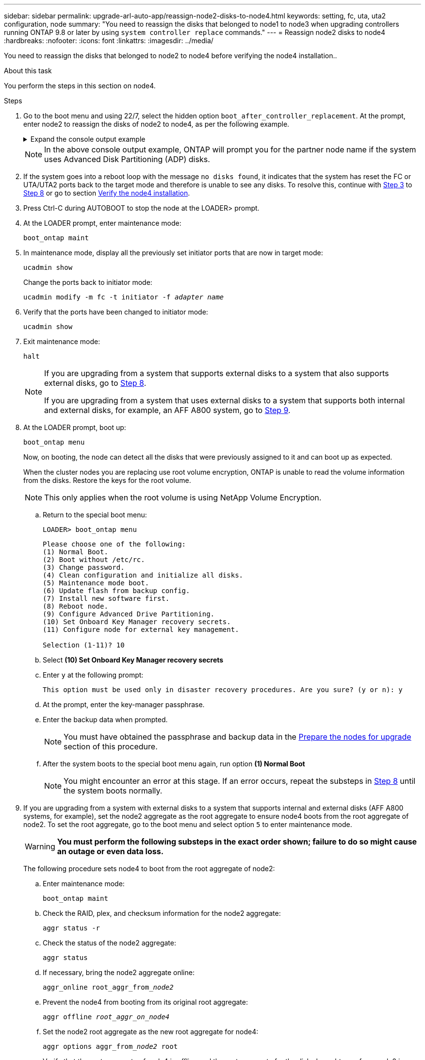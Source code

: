 ---
sidebar: sidebar
permalink: upgrade-arl-auto-app/reassign-node2-disks-to-node4.html
keywords: setting, fc, uta, uta2 configuration, node
summary: "You need to reassign the disks that belonged to node1 to node3 when upgrading controllers running ONTAP 9.8 or later by using `system controller replace` commands."
---
= Reassign node2 disks to node4
:hardbreaks:
:nofooter:
:icons: font
:linkattrs:
:imagesdir: ../media/

[.lead]
You need to reassign the disks that belonged to node2 to node4 before verifying the node4 installation..

.About this task
You perform the steps in this section on node4.

.Steps
. [[reassign-node2-node4-app-step1]]Go to the boot menu and using 22/7, select the hidden option `boot_after_controller_replacement`. At the prompt, enter node2 to reassign the disks of node2 to node4, as per the following example.
+
.Expand the console output example
[%collapsible]
====
----
LOADER-A> boot_ontap menu
.
.
<output truncated>
.
All rights reserved.
*******************************
*                             *
* Press Ctrl-C for Boot Menu. *
*                             *
*******************************
.
<output truncated>
.
Please choose one of the following:
(1)  Normal Boot.
(2)  Boot without /etc/rc.
(3)  Change password.
(4)  Clean configuration and initialize all disks.
(5)  Maintenance mode boot.
(6)  Update flash from backup config.
(7)  Install new software first.
(8)  Reboot node.
(9)  Configure Advanced Drive Partitioning.
(10) Set Onboard Key Manager recovery secrets.
(11) Configure node for external key management.
Selection (1-11)? 22/7
(22/7)                          Print this secret List
(25/6)                          Force boot with multiple filesystem disks missing.
(25/7)                          Boot w/ disk labels forced to clean.
(29/7)                          Bypass media errors.
(44/4a)                         Zero disks if needed and create new flexible root volume.
(44/7)                          Assign all disks, Initialize all disks as SPARE, write DDR labels
.
.
<output truncated>
.
.
(wipeconfig)                        Clean all configuration on boot device
(boot_after_controller_replacement) Boot after controller upgrade
(boot_after_mcc_transition)         Boot after MCC transition
(9a)                                Unpartition all disks and remove their ownership information.
(9b)                                Clean configuration and initialize node with partitioned disks.
(9c)                                Clean configuration and initialize node with whole disks.
(9d)                                Reboot the node.
(9e)                                Return to main boot menu.
The boot device has changed. System configuration information could be lost. Use option (6) to
restore the system configuration, or option (4) to initialize all disks and setup a new system.
Normal Boot is prohibited.
Please choose one of the following:
(1)  Normal Boot.
(2)  Boot without /etc/rc.
(3)  Change password.
(4)  Clean configuration and initialize all disks.
(5)  Maintenance mode boot.
(6)  Update flash from backup config.
(7)  Install new software first.
(8)  Reboot node.
(9)  Configure Advanced Drive Partitioning.
(10) Set Onboard Key Manager recovery secrets.
(11) Configure node for external key management.
Selection (1-11)? boot_after_controller_replacement
This will replace all flash-based configuration with the last backup to disks. Are you sure
you want to continue?: yes
.
.
<output truncated>
.
.
Controller Replacement: Provide name of the node you would like to replace:
<nodename of the node being replaced>
Changing sysid of node node2 disks.
Fetched sanown old_owner_sysid = 536940063 and calculated old sys id = 536940063
Partner sysid = 4294967295, owner sysid = 536940063
.
.
<output truncated>
.
.
varfs_backup_restore: restore using /mroot/etc/varfs.tgz
varfs_backup_restore: attempting to restore /var/kmip to the boot device
varfs_backup_restore: failed to restore /var/kmip to the boot device
varfs_backup_restore: attempting to restore env file to the boot device
varfs_backup_restore: successfully restored env file to the boot device wrote
    key file "/tmp/rndc.key"
varfs_backup_restore: timeout waiting for login
varfs_backup_restore: Rebooting to load the new varfs
Terminated
<node reboots>
System rebooting...
.
.
Restoring env file from boot media...
copy_env_file:scenario = head upgrade
Successfully restored env file from boot media...
Rebooting to load the restored env file...
.
System rebooting...
.
.
.
<output truncated>
.
.
.
.
WARNING: System ID mismatch. This usually occurs when replacing a
boot device or NVRAM cards!
Override system ID? {y|n} y
.
.
.
.
Login:
----
====
+
NOTE: In the above console output example, ONTAP will prompt you for the partner node name if the system uses Advanced Disk Partitioning (ADP) disks.

. If the system goes into a reboot loop with the message `no disks found`, it indicates that the system has reset the FC or UTA/UTA2 ports back to the target mode and therefore is unable to see any disks. To resolve this, continue with <<reassign-node2-node4-app-step3,Step 3>> to <<reassign-node2-node4-app-step8,Step 8>> or go to section link:verify_node4_installation.html[Verify the node4 installation].

. [[reassign-node2-node4-app-step3]]Press Ctrl-C during AUTOBOOT to stop the node at the LOADER> prompt.

. At the LOADER prompt, enter maintenance mode:
+
`boot_ontap maint`

. In maintenance mode, display all the previously set initiator ports that are now in target mode:
+
`ucadmin show`
+
Change the ports back to initiator mode:
+
`ucadmin modify -m fc -t initiator -f _adapter name_`

. Verify that the ports have been changed to initiator mode:
+
`ucadmin show`

. Exit maintenance mode:
+
`halt`
+
[NOTE]
====
If you are upgrading from a system that supports external disks to a system that also supports external disks, go to <<reassign-node2-node4-app-step8,Step 8>>.

If you are upgrading from a system that uses external disks to a system that supports both internal and external disks, for example, an AFF A800 system, go to <<reassign-node2-node4-app-step9,Step 9>>.
====

. [[reassign-node2-node4-app-step8]]At the LOADER prompt, boot up:
+
`boot_ontap menu`
+
Now, on booting, the node can detect all the disks that were previously assigned to it and can boot up as expected.
+
When the cluster nodes you are replacing use root volume encryption, ONTAP is unable to read the volume information from the disks. Restore the keys for the root volume.
+
NOTE: This only applies when the root volume is using NetApp Volume Encryption.
+
.. Return to the special boot menu:
+
`LOADER> boot_ontap menu`
+
----
Please choose one of the following:
(1) Normal Boot.
(2) Boot without /etc/rc.
(3) Change password.
(4) Clean configuration and initialize all disks.
(5) Maintenance mode boot.
(6) Update flash from backup config.
(7) Install new software first.
(8) Reboot node.
(9) Configure Advanced Drive Partitioning.
(10) Set Onboard Key Manager recovery secrets.
(11) Configure node for external key management.

Selection (1-11)? 10
----
+
.. Select *(10) Set Onboard Key Manager recovery secrets*
+
.. Enter `y` at the following prompt:
+
`This option must be used only in disaster recovery procedures. Are you sure? (y or n): y`

+
.. At the prompt, enter the key-manager passphrase.
+
.. Enter the backup data when prompted.
+
NOTE: You must have obtained the passphrase and backup data in the link:prepare_nodes_for_upgrade.html[Prepare the nodes for upgrade] section of this procedure.

+
.. After the system boots to the special boot menu again, run option *(1) Normal Boot*
+ 
NOTE: You might encounter an error at this stage. If an error occurs, repeat the substeps in <<reassign-node2-node4-app-step8,Step 8>> until the system boots normally. 

. [[reassign-node2-node4-app-step9]] If you are upgrading from a system with external disks to a system that supports internal and external disks (AFF A800 systems, for example), set the node2 aggregate as the root aggregate to ensure node4 boots from the root aggregate of node2. To set the root aggregate, go to the boot menu and select option `5` to enter maintenance mode.
+
WARNING: *You must perform the following substeps in the exact order shown; failure to do so might cause an outage or even data loss.*

+
The following procedure sets node4 to boot from the root aggregate of node2:

.. Enter maintenance mode:
+
`boot_ontap maint`

.. Check the RAID, plex, and checksum information for the node2 aggregate:
+
`aggr status -r`

.. Check the status of the node2 aggregate:
+
`aggr status`

.. If necessary, bring the node2 aggregate online:
+
`aggr_online root_aggr_from___node2__`

.. Prevent the node4 from booting from its original root aggregate:
+
`aggr offline _root_aggr_on_node4_`

.. Set the node2 root aggregate as the new root aggregate for node4:
+
`aggr options aggr_from___node2__ root`

.. Verify that the root aggregate of node4 is offline and the root aggregate for the disks brought over from node2 is online and set to root:
+
`aggr status`
+
NOTE: Failing to perform the previous substep might cause node4 to boot from the internal root aggregate, or it might cause the system to assume a new cluster configuration exists or prompt you to identify one.

+
The following shows an example of the command output:

+
....
---------------------------------------------------------------------
Aggr State                       Status               Options
aggr 0_nst_fas8080_15 online     raid_dp, aggr        root, nosnap=on
                                 fast zeroed
                                 64-bit
aggr0 offline                    raid_dp, aggr        diskroot
                                 fast zeroed`
                                 64-bit
---------------------------------------------------------------------
....

// 2025 MAR 5, AFFFASDOC-297